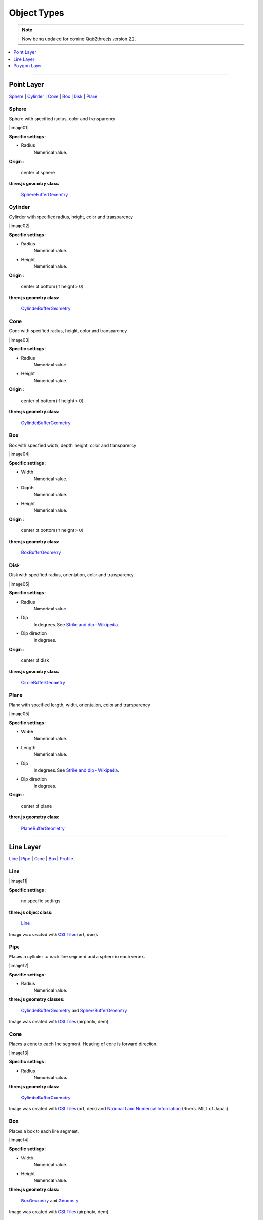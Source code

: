 Object Types
============

.. note:: Now being updated for coming Qgis2threejs version 2.2.

.. contents::
   :depth: 1
   :local:

--------------

.. _object-types-point-layer:

Point Layer
-----------

`Sphere <#sphere>`__ \| `Cylinder <#cylinder>`__ \| `Cone <#cone>`__ \|
`Box <#box>`__ \| `Disk <#disk>`__ \| `Plane <#plane>`__


.. index:: Sphere

Sphere
~~~~~~

Sphere with specified radius, color and transparency

.. raw:: html

   <table><tr><td width="256">

|image01|

.. raw:: html

   </td><td>

**Specific settings** :

* Radius
    Numerical value.

**Origin** :

    center of sphere

**three.js geometry class:**

    `SphereBufferGeoemtry <https://threejs.org/docs/#api/en/geometries/SphereBufferGeometry>`__

.. raw:: html

   </td></tr></table>


.. index:: Cylinder

Cylinder
~~~~~~~~

Cylinder with specified radius, height, color and transparency

.. raw:: html

   <table><tr><td width="256">

|image02|

.. raw:: html

   </td><td>

**Specific settings** :

* Radius
    Numerical value.
* Height
    Numerical value.

**Origin** :

    center of bottom (if height > 0)

**three.js geometry class:**

    `CylinderBufferGeometry <https://threejs.org/docs/#api/en/geometries/CylinderBufferGeometry>`__

.. raw:: html

   </td></tr></table>


.. index:: Cone (Point Layer)

Cone
~~~~

Cone with specified radius, height, color and transparency

.. raw:: html

   <table><tr><td width="256">

|image03|

.. raw:: html

   </td><td>

**Specific settings** :

* Radius
    Numerical value.
* Height
    Numerical value.

**Origin** :

    center of bottom (if height > 0)

**three.js geometry class:**

    `CylinderBufferGeometry <https://threejs.org/docs/#api/en/geometries/CylinderBufferGeometry>`__

.. raw:: html

   </td></tr></table>


.. index:: Box (Point Layer)

Box
~~~

Box with specified width, depth, height, color and transparency

.. raw:: html

   <table><tr><td width="256">

|image04|

.. raw:: html

   </td><td>

**Specific settings** :

* Width
    Numerical value.
* Depth
    Numerical value.
* Height
    Numerical value.

**Origin** :

    center of bottom (if height > 0)

**three.js geometry class:**

    `BoxBufferGeometry <https://threejs.org/docs/#api/en/geometries/BoxBufferGeometry>`__

.. raw:: html

   </td></tr></table>


.. index:: Disk

Disk
~~~~

Disk with specified radius, orientation, color and transparency

.. raw:: html

   <table><tr><td width="256">

|image05|

.. raw:: html

   </td><td>

**Specific settings** :

* Radius
    Numerical value.
* Dip
    In degrees. See `Strike and dip - Wikipedia <https://en.wikipedia.org/wiki/Strike_and_dip>`__.
* Dip direction
    In degrees.

**Origin** :

    center of disk

**three.js geometry class:**

    `CircleBufferGeometry <https://threejs.org/docs/#api/en/geometries/CircleBufferGeometry>`__

.. raw:: html

   </td></tr></table>


.. index:: Plane

Plane
~~~~~

Plane with specified length, width, orientation, color and transparency

.. raw:: html

   <table><tr><td width="256">

|image05|

.. raw:: html

   </td><td>

**Specific settings** :

* Width
    Numerical value.
* Length
    Numerical value.
* Dip
    In degrees. See `Strike and dip - Wikipedia <https://en.wikipedia.org/wiki/Strike_and_dip>`__.
* Dip direction
    In degrees.

**Origin** :

    center of plane

**three.js geometry class:**

    `PlaneBufferGeometry <https://threejs.org/docs/#api/en/geometries/PlaneBufferGeometry>`__

.. raw:: html

   </td></tr></table>


--------------

.. _object-types-line-layer:

Line Layer
----------

`Line <#line>`__ \| `Pipe <#pipe>`__ \| `Cone <#cone>`__ \|
`Box <#box>`__ \| `Profile <#profile>`__


.. index:: Line

Line
~~~~

.. raw:: html

   <table><tr><td width="256">

|image11|

.. raw:: html

   </td><td>

**Specific settings** :

    no specific settings

**three.js object class:**

    `Line <https://threejs.org/docs/#api/en/objects/Line>`__

.. raw:: html

   </td></tr></table>

Image was created with `GSI
Tiles <https://maps.gsi.go.jp/development/ichiran.html>`__ (ort, dem).


.. index:: Pipe

Pipe
~~~~

Places a cylinder to each line segment and a sphere to each vertex.

.. raw:: html

   <table><tr><td width="256">

|image12|

.. raw:: html

   </td><td>

**Specific settings** :

* Radius
    Numerical value.

**three.js geometry classes:**

    `CylinderBufferGeometry <https://threejs.org/docs/#api/en/geometries/CylinderBufferGeometry>`__
    and
    `SphereBufferGeoemtry <https://threejs.org/docs/#api/en/geometries/SphereBufferGeometry>`__

.. raw:: html

   </td></tr></table>

Image was created with `GSI
Tiles <https://maps.gsi.go.jp/development/ichiran.html>`__ (airphoto,
dem).


.. index:: Cone (Line Layer)

Cone
~~~~

Places a cone to each line segment. Heading of cone is forward
direction.

.. raw:: html

   <table><tr><td width="256">

|image13|

.. raw:: html

   </td><td>

**Specific settings** :

* Radius
    Numerical value.

**three.js geometry class:**

    `CylinderBufferGeometry <https://threejs.org/docs/#api/en/geometries/CylinderBufferGeometry>`__

.. raw:: html

   </td></tr></table>

Image was created with `GSI
Tiles <https://maps.gsi.go.jp/development/ichiran.html>`__ (ort, dem) and
`National Land Numerical Information <http://nlftp.mlit.go.jp/ksj/>`__
(Rivers. MILT of Japan).


.. index:: Box (Line Layer)

Box
~~~

Places a box to each line segment.

.. raw:: html

   <table><tr><td width="256">

|image14|

.. raw:: html

   </td><td>

**Specific settings** :

* Width
    Numerical value.
* Height
    Numerical value.

**three.js geometry class:**

    `BoxGeometry <https://threejs.org/docs/#api/en/geometries/BoxGeometry>`__
    and
    `Geometry <https://threejs.org/docs/#api/en/core/Geometry>`__

.. raw:: html

   </td></tr></table>

Image was created with `GSI
Tiles <https://maps.gsi.go.jp/development/ichiran.html>`__ (airphoto,
dem).


.. index:: Profile

Profile
~~~~~~~

Makes a vertical plane under each line segment.

.. raw:: html

   <table><tr><td width="256">

|image15|

.. raw:: html

   </td><td>

**Specific settings** :

* Other side Z
    Z coordinate of the other side edge.

**three.js geometry class:**

    `Geometry <https://threejs.org/docs/#api/en/core/Geometry>`__

.. raw:: html

   </td></tr></table>

Image was created with SRTM3 elevation data.

--------------

.. _object-types-polygon-layer:

Polygon Layer
-------------

`Extruded <#extruded>`__ \| `Overlay <#overlay>`__


.. index:: Extruded

Extruded
~~~~~~~~

Extruded polygon with specified height, color and transparency

.. raw:: html

   <table><tr><td width="256">

|image21|

.. raw:: html

   </td><td>

**Specific settings** :

* Height
    Numerical value.

**three.js geometry class:**

    `ExtrudeBufferGeometry <https://threejs.org/docs/#api/en/geometries/ExtrudeBufferGeometry>`__

.. raw:: html

   </td></tr></table>

Image was created with `GSI
Tiles <https://maps.gsi.go.jp/development/ichiran.html>`__ (ort, dem) and
OpenStreetMap (© OpenStreetMap contributors,
`License <https://www.openstreetmap.org/copyright>`__).


.. index:: Overlay

Overlay
~~~~~~~

Overlay polygon draped on the main DEM with specified color, border color and
transparency. When the altitude mode is ``Relative to DEM layer``, each polygon
is split into triangles using a triangle mesh generated from the DEM, and is
located at the relative height from the mesh surface. Otherwise, creates a flat
polygon at a specified altitude.

.. raw:: html

   <table><tr><td width="256">

|image22|

.. raw:: html

   </td><td>

**Specific settings** :


**three.js classes:**

    `Geometry <https://threejs.org/docs/#api/en/core/Geometry>`__

.. raw:: html

   </td></tr></table>

Image was created with `GSI
Tiles <https://maps.gsi.go.jp/development/ichiran.html>`__ (ort, dem) and
`National Land Numerical Information <http://nlftp.mlit.go.jp/ksj/>`__
(Sediment Disaster Hazard Area. Provided by Okayama prefecture, Japan).


.. index:: Triangular Mesh

Triangular Mesh
~~~~~~~~~~~~~~~

[TODO]

.. raw:: html

   <table><tr><td width="256">

|image22|

.. raw:: html

   </td><td>

**Specific settings** :


**three.js classes:**

    `Geometry <https://threejs.org/docs/#api/en/core/Geometry>`__

.. raw:: html

   </td></tr></table>

Image was created with `GSI
Tiles <https://maps.gsi.go.jp/development/ichiran.html>`__ (ort, dem) and
`National Land Numerical Information <http://nlftp.mlit.go.jp/ksj/>`__
(Sediment Disaster Hazard Area. Provided by Okayama prefecture, Japan).
